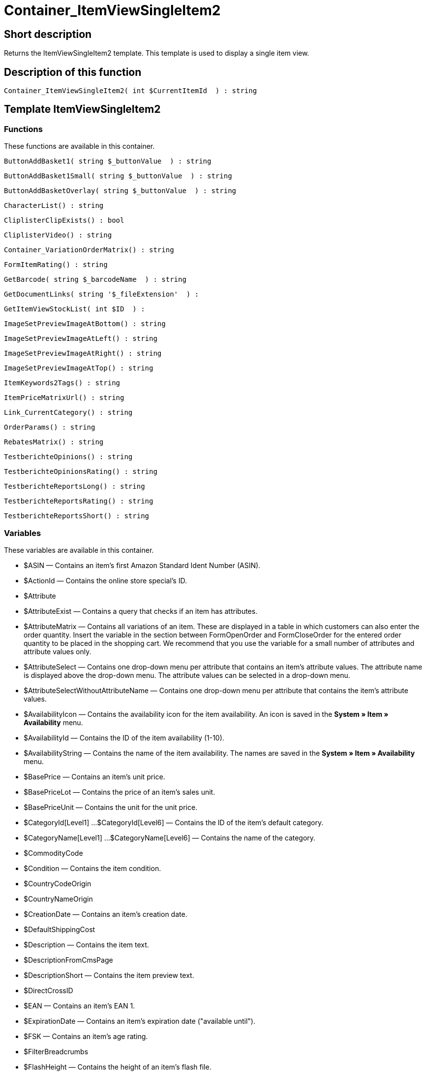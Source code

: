 = Container_ItemViewSingleItem2
:lang: en
// include::{includedir}/_header.adoc[]
:keywords: Container_ItemViewSingleItem2
:position: 95

//  auto generated content Thu, 06 Jul 2017 00:10:49 +0200
== Short description

Returns the ItemViewSingleItem2 template. This template is used to display a single item view.

== Description of this function

[source,plenty]
----

Container_ItemViewSingleItem2( int $CurrentItemId  ) : string

----

== Template ItemViewSingleItem2

=== Functions

These functions are available in this container.

[source,plenty]
----

ButtonAddBasket1( string $_buttonValue  ) : string

----

[source,plenty]
----

ButtonAddBasket1Small( string $_buttonValue  ) : string

----

[source,plenty]
----

ButtonAddBasketOverlay( string $_buttonValue  ) : string

----

[source,plenty]
----

CharacterList() : string

----

[source,plenty]
----

CliplisterClipExists() : bool

----

[source,plenty]
----

CliplisterVideo() : string

----

[source,plenty]
----

Container_VariationOrderMatrix() : string

----

[source,plenty]
----

FormItemRating() : string

----

[source,plenty]
----

GetBarcode( string $_barcodeName  ) : string

----

[source,plenty]
----

GetDocumentLinks( string '$_fileExtension'  ) :

----

[source,plenty]
----

GetItemViewStockList( int $ID  ) :

----

[source,plenty]
----

ImageSetPreviewImageAtBottom() : string

----

[source,plenty]
----

ImageSetPreviewImageAtLeft() : string

----

[source,plenty]
----

ImageSetPreviewImageAtRight() : string

----

[source,plenty]
----

ImageSetPreviewImageAtTop() : string

----

[source,plenty]
----

ItemKeywords2Tags() : string

----

[source,plenty]
----

ItemPriceMatrixUrl() : string

----

[source,plenty]
----

Link_CurrentCategory() : string

----

[source,plenty]
----

OrderParams() : string

----

[source,plenty]
----

RebatesMatrix() : string

----

[source,plenty]
----

TestberichteOpinions() : string

----

[source,plenty]
----

TestberichteOpinionsRating() : string

----

[source,plenty]
----

TestberichteReportsLong() : string

----

[source,plenty]
----

TestberichteReportsRating() : string

----

[source,plenty]
----

TestberichteReportsShort() : string

----

=== Variables

These variables are available in this container.

* $ASIN — Contains an item's first Amazon Standard Ident Number (ASIN).
* $ActionId — Contains the online store special's ID.
* $Attribute
* $AttributeExist — Contains a query that checks if an item has attributes.
* $AttributeMatrix — Contains all variations of an item. These are displayed in a table in which customers can also enter the order quantity. Insert the variable in the section between FormOpenOrder and FormCloseOrder for the entered order quantity to be placed in the shopping cart. We recommend that you use the variable for a small number of attributes and attribute values only.
* $AttributeSelect — Contains one drop-down menu per attribute that contains an item's attribute values. The attribute name is displayed above the drop-down menu. The attribute values can be selected in a drop-down menu.
* $AttributeSelectWithoutAttributeName — Contains one drop-down menu per attribute that contains the item's attribute values.
* $AvailabilityIcon — Contains the availability icon for the item availability. An icon is saved in the *System » Item » Availability* menu.
* $AvailabilityId — Contains the ID of the item availability (1-10).
* $AvailabilityString — Contains the name of the item availability. The names are saved in the *System » Item » Availability* menu.
* $BasePrice — Contains an item's unit price.
* $BasePriceLot — Contains the price of an item's sales unit.
* $BasePriceUnit — Contains the unit for the unit price.
* $CategoryId[Level1] ...$CategoryId[Level6] — Contains the ID of the item's default category.
* $CategoryName[Level1] ...$CategoryName[Level6] — Contains the name of the category.
* $CommodityCode
* $Condition — Contains the item condition.
* $CountryCodeOrigin
* $CountryNameOrigin
* $CreationDate — Contains an item's creation date.
* $DefaultShippingCost
* $Description — Contains the item text.
* $DescriptionFromCmsPage
* $DescriptionShort — Contains the item preview text.
* $DirectCrossID
* $EAN — Contains an item's EAN 1.
* $ExpirationDate — Contains an item's expiration date ("available until").
* $FSK — Contains an item's age rating.
* $FilterBreadcrumbs
* $FlashHeight — Contains the height of an item's flash file.
* $FlashURL — Contains the URL of an item's flash file.
* $FlashWidth — Contains the width of an item's flash file.
* $FormCloseOrder — Contains an item's closing HTML form.
* $FormOpenOrder — Contains an item's opening HTML form.
* $Free[1] ...$Free[20] — Contains the item free text fields.
* $Height — Contains an item's height.
* $ID — Contains the item ID.
* $ISBN — Contains the item's International Standard Book Number (ISBN).
* $Image[1] ...$Image[25] — HTML image tag of the images with the highest resolution.
* $ImageAlt[1] ...$ImageAlt[25] — Contains the item image's alternative text.
* $ImageAttributeList — Contains an item's attribute values as images. The images are linked to the attribute values in the item's <<item/managing-items#660, Images>> tab.
* $ImageName[1] ...$ImageName[25] — Contains the item image's name.
* $ImageURL[1] ...$ImageURL[25] — URL of the images with the highest resolution.
* $InputHeight
* $InputLength
* $InputMeasureUnit
* $InputWidth
* $IsSubscriptionItem
* $ItemAge — Contains an item's age in days, starting from the date it was created in plentymarkets.
* $ItemShipping[1] ...$ItemShipping[2] — Contains the item's shipping costs.
* $KlarnaRate
* $Length — Contains an item's length.
* $LimitOrderByStock — Contains the value for limiting the item to the stock; *0 = No limitation, 1 = Limited to net stock, 2 = Do not administer stock for this item*.
* $LiveShoppingPrice — Contains an item's live shopping price.
* $LiveShoppingPriceDecimalSeparatorDot — Contains an item's live shopping price; decimal separator is a dot.
* $LiveShoppingPriceOriginal — Contains the original price of the item that is sold as a live shopping offer.
* $LiveShoppingPriceOriginalDynamic
* $LiveShoppingQuantityRemaining — Contains the quantity of the item still available for live shopping.
* $Lot — Contains the content of an item's sales unit.
* $MiddleSizeImage[1] ...$MiddleSizeImage[25] — HTML image tag of the images with medium resolution.
* $MiddleSizeImageURL[1] ...$MiddleSizeImageURL[25] — URL of the images with medium resolution.
* $Model — Model
* $Name[1] ...$Name[3] — Contains the item name.
* $Name4URL — Contains the URL-conform item name.
* $Number — Contains the item number.
* $OrderParamsExist
* $OrderQuantityInterval
* $OrderQuantityMax — Contains the item's maximum order quantity.
* $OrderQuantityMin — Contains the item's minimum order quantity.
* $PackagingUnit — Contains an item's packaging unit.
* $Position
* $PreviewImage[1] ...$PreviewImage[25] — Returns the current item's preview image.
* $PreviewImageURL[1] ...$PreviewImageURL[25] — Returns the URL of the current item's preview image.
* $Price — Contains an item's price.
* $PriceCount — Contains the number of an item's price sets.
* $PriceDecimalSeparatorDot — Contains an item's price; decimal separator is a dot.
* $PriceDynamic — Contains the price of an item or of a variation including surcharges etc. When using this variable, the item price is automatically adjusted based on the variation selected.
* $PriceID — Contains the ID of the item's price set.
* $PriceRadioButton — All price sets are displayed and selected using radio buttons.
* $PriceSelect — Selection of all price sets as HTML select.
* $Producer — Contains the name of the item manufacturer.
* $ProducerAddressCity
* $ProducerAddressCountryID
* $ProducerAddressCountryName
* $ProducerAddressHouseNo
* $ProducerAddressStreet
* $ProducerAddressZip
* $ProducerEmail
* $ProducerExternalName
* $ProducerExternalNameSearchLink
* $ProducerFax
* $ProducerLogo — Contains the manufacturer logo.
* $ProducerPhone
* $ProducerSearchLink
* $ProducerURL — Contains the URL of the manufacturer. The URL is saved in the <<item/managing-items#560, manufacturer>> data set.
* $RRP — Contains the item's recommended retail price.
* $RRPDecimalSeparatorDot — Contains the recommended retail price; decimal separator is a dot.
* $RRPDynamic
* $Rating — Contains the feedback.
* $RatingCount — Contains the number of feedbacks for an item.
* $RatingImage — Contains the average feedback.
* $RatingMax
* $RebateAvailable — Contains a query that checks whether a discounted price exists for an item that the customer is eligible for.
* $RebatesMinimumPrice
* $RebatesMinimumPriceQuantity
* $ReleaseDate — Contains the item's release date.
* $Saving — Contains the discount amount.
* $SavingDecimalSeparatorDot — Contains the discount amount; decimal separator is a dot.
* $SavingDynamic
* $SavingDynamicDecimalSeparatorDot
* $SavingDynamicPercent
* $SavingPercent — Contains the discount rate in percent.
* $SchedulerDateSelector
* $SchedulerInterval
* $SchedulerRepeating
* $SecondPreviewImage[1] ...$SecondPreviewImage[25] — Returns the current item's second preview image.
* $SecondPreviewImageURL[1] ...$SecondPreviewImageURL[25] — Returns the URL of the current item's second preview image.
* $ShortName — Contains a shorter version of the item name. The item name is truncated after a specific number of characters.
* $ShowFilterItem
* $Size — Contains the information in *Unit 1* and *Unit 2* of an item's *Base* tab.
* $StockList — Contains an item's physical stock.
* $TechnicalData — Contains the item's technical data.
* $TellAFriendBox
* $TreepodiaVideo[1] ...$TreepodiaVideo[2]
* $TreepodiaVideoAutoplay
* $UnitString/$UnitString[1] ...$UnitString[2] — Contains the item unit.
* $VAT — Contains the item's VAT in percent.
* $VATHint — Contains the VAT note, e.g. "incl. statutory VAT".
* $VariationID — Contains the variation's ID.
* $VolumePrice[1] ...$VolumePrice[10] — Contains the price for an item's minimum order quantity.
* $VolumePriceStartingQuantity[1] ...$VolumePriceStartingQuantity[10] — Contains the minimum order quantity for a discount to be applied to an item.
* $Volumen — Contains an item's volume.
* $Votes
* $Weight — Contains an item's weight.
* $WeightNet — Contains an item's net weight.
* $Width — Contains an item's width.

